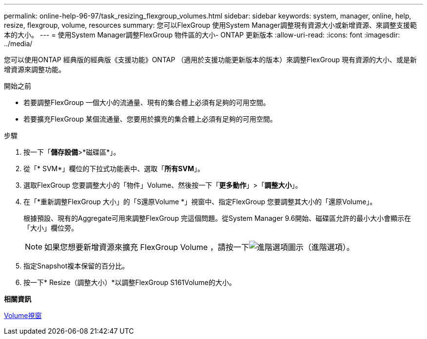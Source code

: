 ---
permalink: online-help-96-97/task_resizing_flexgroup_volumes.html 
sidebar: sidebar 
keywords: system, manager, online, help, resize, flexgroup, volume, resources 
summary: 您可以FlexGroup 使用System Manager調整現有資源大小或新增資源、來調整支援範本的大小。 
---
= 使用System Manager調整FlexGroup 物件區的大小- ONTAP 更新版本
:allow-uri-read: 
:icons: font
:imagesdir: ../media/


[role="lead"]
您可以使用ONTAP 經典版的經典版《支援功能》ONTAP （適用於支援功能更新版本的版本）來調整FlexGroup 現有資源的大小、或是新增資源來調整功能。

.開始之前
* 若要調整FlexGroup 一個大小的流通量、現有的集合體上必須有足夠的可用空間。
* 若要擴充FlexGroup 某個流通量、您要用於擴充的集合體上必須有足夠的可用空間。


.步驟
. 按一下「*儲存設備*>*磁碟區*」。
. 從「* SVM*」欄位的下拉式功能表中、選取「*所有SVM*」。
. 選取FlexGroup 您要調整大小的「物件」Volume、然後按一下「*更多動作*」>「*調整大小*」。
. 在「*重新調整FlexGroup 大小」的「S還原Volume *」視窗中、指定FlexGroup 您要調整其大小的「還原Volume」。
+
根據預設、現有的Aggregate可用來調整FlexGroup 完這個問題。從System Manager 9.6開始、磁碟區允許的最小大小會顯示在「大小」欄位旁。

+
[NOTE]
====
如果您想要新增資源來擴充 FlexGroup Volume ，請按一下image:../media/advanced_options.gif["進階選項圖示"]（進階選項）。

====
. 指定Snapshot複本保留的百分比。
. 按一下* Resize（調整大小）*以調整FlexGroup S161Volume的大小。


*相關資訊*

xref:reference_volumes_window.adoc[Volume視窗]
